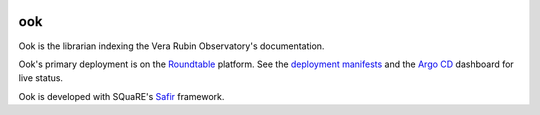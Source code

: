 .. image:: https://github.com/lsst-sqre/ook/workflows/CI/badge.svg
   :target: https://github.com/lsst-sqre/ook/actions?query=workflow%3ACI

###
ook
###

Ook is the librarian indexing the Vera Rubin Observatory's documentation.

Ook's primary deployment is on the `Roundtable <https://roundtable.lsst.io>`__ platform.
See the `deployment manifests <https://github.com/lsst-sqre/roundtable/tree/master/deployments/ook>`__ and the `Argo CD <https://cd.roundtable.lsst.codes/applications/ook>`__ dashboard for live status.

Ook is developed with SQuaRE's `Safir <https://safir.lsst.io>`__ framework.
